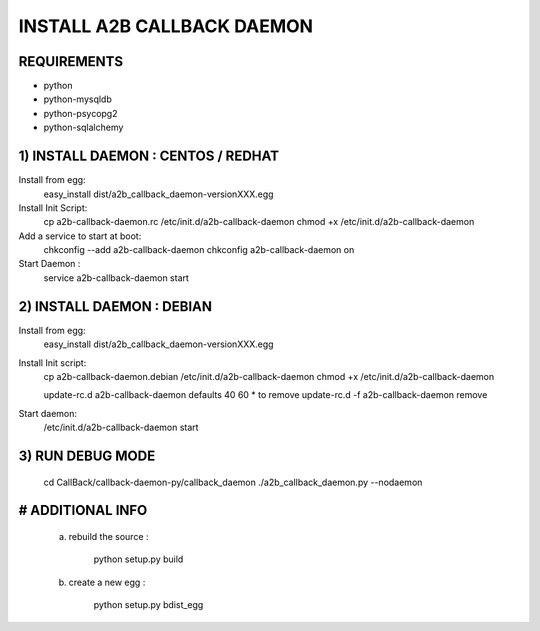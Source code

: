 
===========================
INSTALL A2B CALLBACK DAEMON
===========================


REQUIREMENTS
------------

* python
* python-mysqldb
* python-psycopg2
* python-sqlalchemy


1) INSTALL DAEMON : CENTOS / REDHAT
-----------------------------------

Install from egg:
    easy_install dist/a2b_callback_daemon-versionXXX.egg

Install Init Script:
    cp a2b-callback-daemon.rc /etc/init.d/a2b-callback-daemon
    chmod +x /etc/init.d/a2b-callback-daemon

Add a service to start at boot:
    chkconfig --add a2b-callback-daemon
    chkconfig a2b-callback-daemon on

Start Daemon :
    service a2b-callback-daemon start



2) INSTALL DAEMON : DEBIAN
--------------------------

Install from egg:
    easy_install dist/a2b_callback_daemon-versionXXX.egg

Install Init script:
    cp a2b-callback-daemon.debian /etc/init.d/a2b-callback-daemon
    chmod +x /etc/init.d/a2b-callback-daemon

    update-rc.d a2b-callback-daemon defaults 40 60
    * to remove update-rc.d -f a2b-callback-daemon remove

Start daemon:
    /etc/init.d/a2b-callback-daemon start


3) RUN DEBUG MODE
-----------------

    cd CallBack/callback-daemon-py/callback_daemon
    ./a2b_callback_daemon.py --nodaemon



# ADDITIONAL INFO
-----------------

    a) rebuild the source :

        python setup.py build

    b) create a new egg :

        python setup.py bdist_egg
